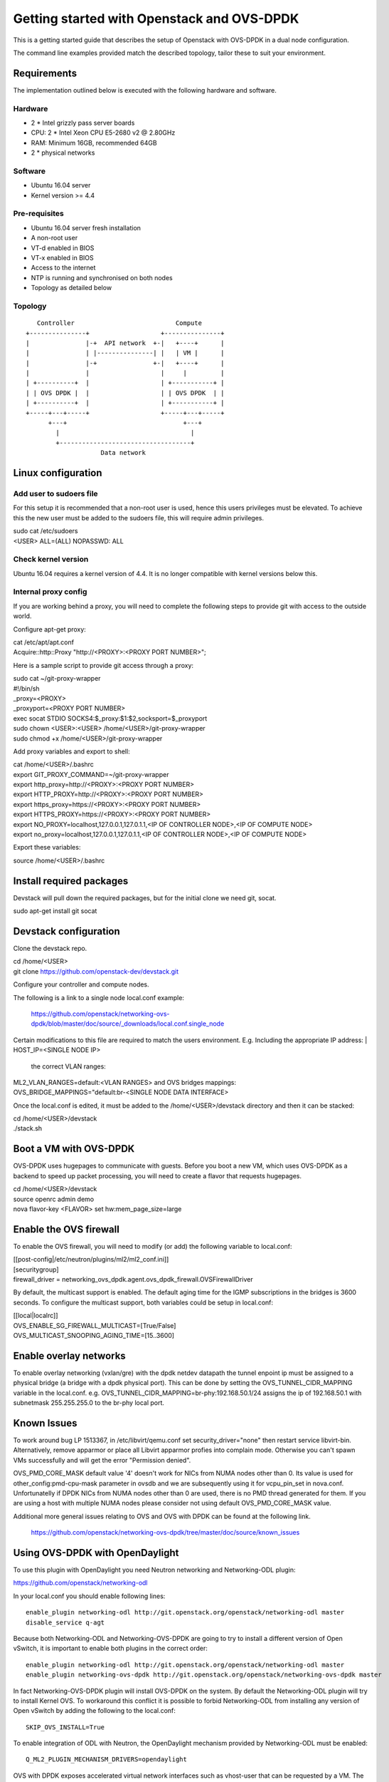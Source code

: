 ===========================================
Getting started with Openstack and OVS-DPDK
===========================================

This is a getting started guide that describes the setup of Openstack with
OVS-DPDK in a dual node configuration.

The command line examples provided match the described topology,
tailor these to suit your environment.

Requirements
------------
The implementation outlined below is executed with the following hardware
and software.

Hardware
========
- 2 * Intel grizzly pass server boards
- CPU: 2 * Intel Xeon CPU E5-2680 v2 @ 2.80GHz
- RAM: Minimum 16GB, recommended 64GB
- 2 * physical networks

Software
========
- Ubuntu 16.04 server
- Kernel version >= 4.4

Pre-requisites
==============
- Ubuntu 16.04 server fresh installation
- A non-root user
- VT-d enabled in BIOS
- VT-x enabled in BIOS
- Access to the internet
- NTP is running and synchronised on both nodes
- Topology as detailed below

Topology
========
::

       Controller                           Compute
    +---------------+                   +---------------+
    |               |-+  API network  +-|   +----+      |
    |               | |---------------| |   | VM |      |
    |               |-+               +-|   +----+      |
    |               |                   |     |         |
    | +----------+  |                   | +-----------+ |
    | | OVS DPDK |  |                   | | OVS DPDK  | |
    | +----------+  |                   | +-----------+ |
    +-----+---+-----+                   +-----+---+-----+
          +---+                               +---+
            |                                   |
            +-----------------------------------+
                        Data network

Linux configuration
-------------------

Add user to sudoers file
========================
For this setup it is recommended that a non-root user is used, hence this users
privileges must be elevated. To achieve this the new user must be added to the
sudoers file, this will require admin privileges.

| sudo cat /etc/sudoers
| <USER> ALL=(ALL) NOPASSWD: ALL

Check kernel version
====================
Ubuntu 16.04 requires a kernel version of 4.4. It is no longer compatible with
kernel versions below this.

Internal proxy config
=====================
If you are working behind a proxy, you will need to complete the following steps
to provide git with access to the outside world.

Configure apt-get proxy:

| cat /etc/apt/apt.conf
| Acquire::http::Proxy "http://<PROXY>:<PROXY PORT NUMBER>";

Here is a sample script to provide git access through a proxy:

| sudo cat ~/git-proxy-wrapper

| #!/bin/sh
| _proxy=<PROXY>
| _proxyport=<PROXY PORT NUMBER>
| exec socat STDIO SOCKS4:$_proxy:$1:$2,socksport=$_proxyport

| sudo chown <USER>:<USER> /home/<USER>/git-proxy-wrapper
| sudo chmod +x /home/<USER>/git-proxy-wrapper

Add proxy variables and export to shell:

| cat /home/<USER>/.bashrc

| export GIT_PROXY_COMMAND=~/git-proxy-wrapper
| export http_proxy=http://<PROXY>:<PROXY PORT NUMBER>
| export HTTP_PROXY=http://<PROXY>:<PROXY PORT NUMBER>
| export https_proxy=https://<PROXY>:<PROXY PORT NUMBER>
| export HTTPS_PROXY=https://<PROXY>:<PROXY PORT NUMBER>
| export NO_PROXY=localhost,127.0.0.1,127.0.1.1,<IP OF CONTROLLER NODE>,<IP OF COMPUTE NODE>
| export no_proxy=localhost,127.0.0.1,127.0.1.1,<IP OF CONTROLLER NODE>,<IP OF COMPUTE NODE>

Export these variables:

| source /home/<USER>/.bashrc

Install required packages
-------------------------
Devstack will pull down the required packages, but for the initial clone we need
git, socat.

| sudo apt-get install git socat

Devstack configuration
----------------------
Clone the devstack repo.

| cd /home/<USER>
| git clone https://github.com/openstack-dev/devstack.git

Configure your controller and compute nodes.

The following is a link to a single node local.conf example:

  https://github.com/openstack/networking-ovs-dpdk/blob/master/doc/source/_downloads/local.conf.single_node

Certain modifications to this file are required to match the users environment.
E.g. Including the appropriate IP address:
| HOST_IP=<SINGLE NODE IP>
 the correct VLAN ranges:
| ML2_VLAN_RANGES=default:<VLAN RANGES>
 and OVS bridges mappings:
| OVS_BRIDGE_MAPPINGS="default:br-<SINGLE NODE DATA INTERFACE>

Once the local.conf is edited, it must be added to the /home/<USER>/devstack
directory and then it can be stacked:

| cd /home/<USER>/devstack
| ./stack.sh

Boot a VM with OVS-DPDK
-----------------------
OVS-DPDK uses hugepages to communicate with guests. Before you boot a new VM,
which uses OVS-DPDK as a backend to speed up packet processing, you will need to
create a flavor that requests hugepages.

| cd /home/<USER>/devstack
| source openrc admin demo
| nova flavor-key <FLAVOR> set hw:mem_page_size=large

Enable the OVS firewall
-----------------------
To enable the OVS firewall, you will need to modify (or add) the following
variable to local.conf:

| [[post-config|/etc/neutron/plugins/ml2/ml2_conf.ini]]
| [securitygroup]
| firewall_driver = networking_ovs_dpdk.agent.ovs_dpdk_firewall.OVSFirewallDriver

By default, the multicast support is enabled. The default aging time for the
IGMP subscriptions in the bridges is 3600 seconds. To configure the multicast
support, both variables could be setup in local.conf:

| [[local|localrc]]
| OVS_ENABLE_SG_FIREWALL_MULTICAST=[True/False]
| OVS_MULTICAST_SNOOPING_AGING_TIME=[15..3600]

Enable overlay networks
-----------------------
To enable overlay networking (vxlan/gre) with the dpdk netdev datapath
the tunnel enpoint ip must be assigned to a physical bridge (a bridge with
a dpdk physical port). This can be done by setting the OVS_TUNNEL_CIDR_MAPPING
variable in the local.conf.
e.g. OVS_TUNNEL_CIDR_MAPPING=br-phy:192.168.50.1/24 assigns the ip of
192.168.50.1 with subnetmask 255.255.255.0 to the br-phy local port.

Known Issues
------------
To work around bug LP 1513367, in /etc/libvirt/qemu.conf set
security_driver="none" then restart service libvirt-bin. Alternatively, remove
apparmor or place all Libvirt apparmor profies into complain mode. Otherwise
you can't spawn VMs successfully and will get the error "Permission denied".

OVS_PMD_CORE_MASK default value '4' doesn't work for NICs from NUMA nodes
other than 0. Its value is used for other_config:pmd-cpu-mask parameter
in ovsdb and we are subsequently using it for vcpu_pin_set in nova.conf.
Unfortunatelly if DPDK NICs from NUMA nodes other than 0 are used, there
is no PMD thread generated for them. If you are using a host with multiple
NUMA nodes please consider not using default OVS_PMD_CORE_MASK value.

Additional more general issues relating to OVS and OVS with DPDK can be found
at the following link.
 https://github.com/openstack/networking-ovs-dpdk/tree/master/doc/source/known_issues

Using OVS-DPDK with OpenDaylight
--------------------------------
To use this plugin with OpenDaylight you need Neutron networking and
Networking-ODL plugin:

https://github.com/openstack/networking-odl

In your local.conf you should enable following lines::

 enable_plugin networking-odl http://git.openstack.org/openstack/networking-odl master
 disable_service q-agt

Because both Networking-ODL and Networking-OVS-DPDK are going to try to install
a different version of Open vSwitch, it is important to enable both plugins in
the correct order::

 enable_plugin networking-odl http://git.openstack.org/openstack/networking-odl master
 enable_plugin networking-ovs-dpdk http://git.openstack.org/openstack/networking-ovs-dpdk master

In fact Networking-OVS-DPDK plugin will install OVS-DPDK on the system. By
default the Networking-ODL plugin will try to install Kernel OVS. To workaround
this conflict it is possible to forbid Networking-ODL from installing any
version of Open vSwitch by adding the following to the local.conf::

 SKIP_OVS_INSTALL=True

To enable integration of ODL with Neutron, the OpenDaylight mechanism provided
by Networking-ODL must be enabled::

 Q_ML2_PLUGIN_MECHANISM_DRIVERS=opendaylight

OVS with DPDK exposes accelerated virtual network interfaces such as vhost-user
that can be requested by a VM. The OpenDaylight mechanism driver is capable of
detecting the supported virtual interface types. These interface types are
supported by OVS and OVS with DPDK, this allows the coexistence of Kernel and
DPDK OVS.

To detect if 'vhostuser' is supported the Networking-ODL driver (running on
control node) must be able to translate the host name of compute nodes to their
IP addresses on the management network (the one used by OVS to connect to
OpenDaylight).
